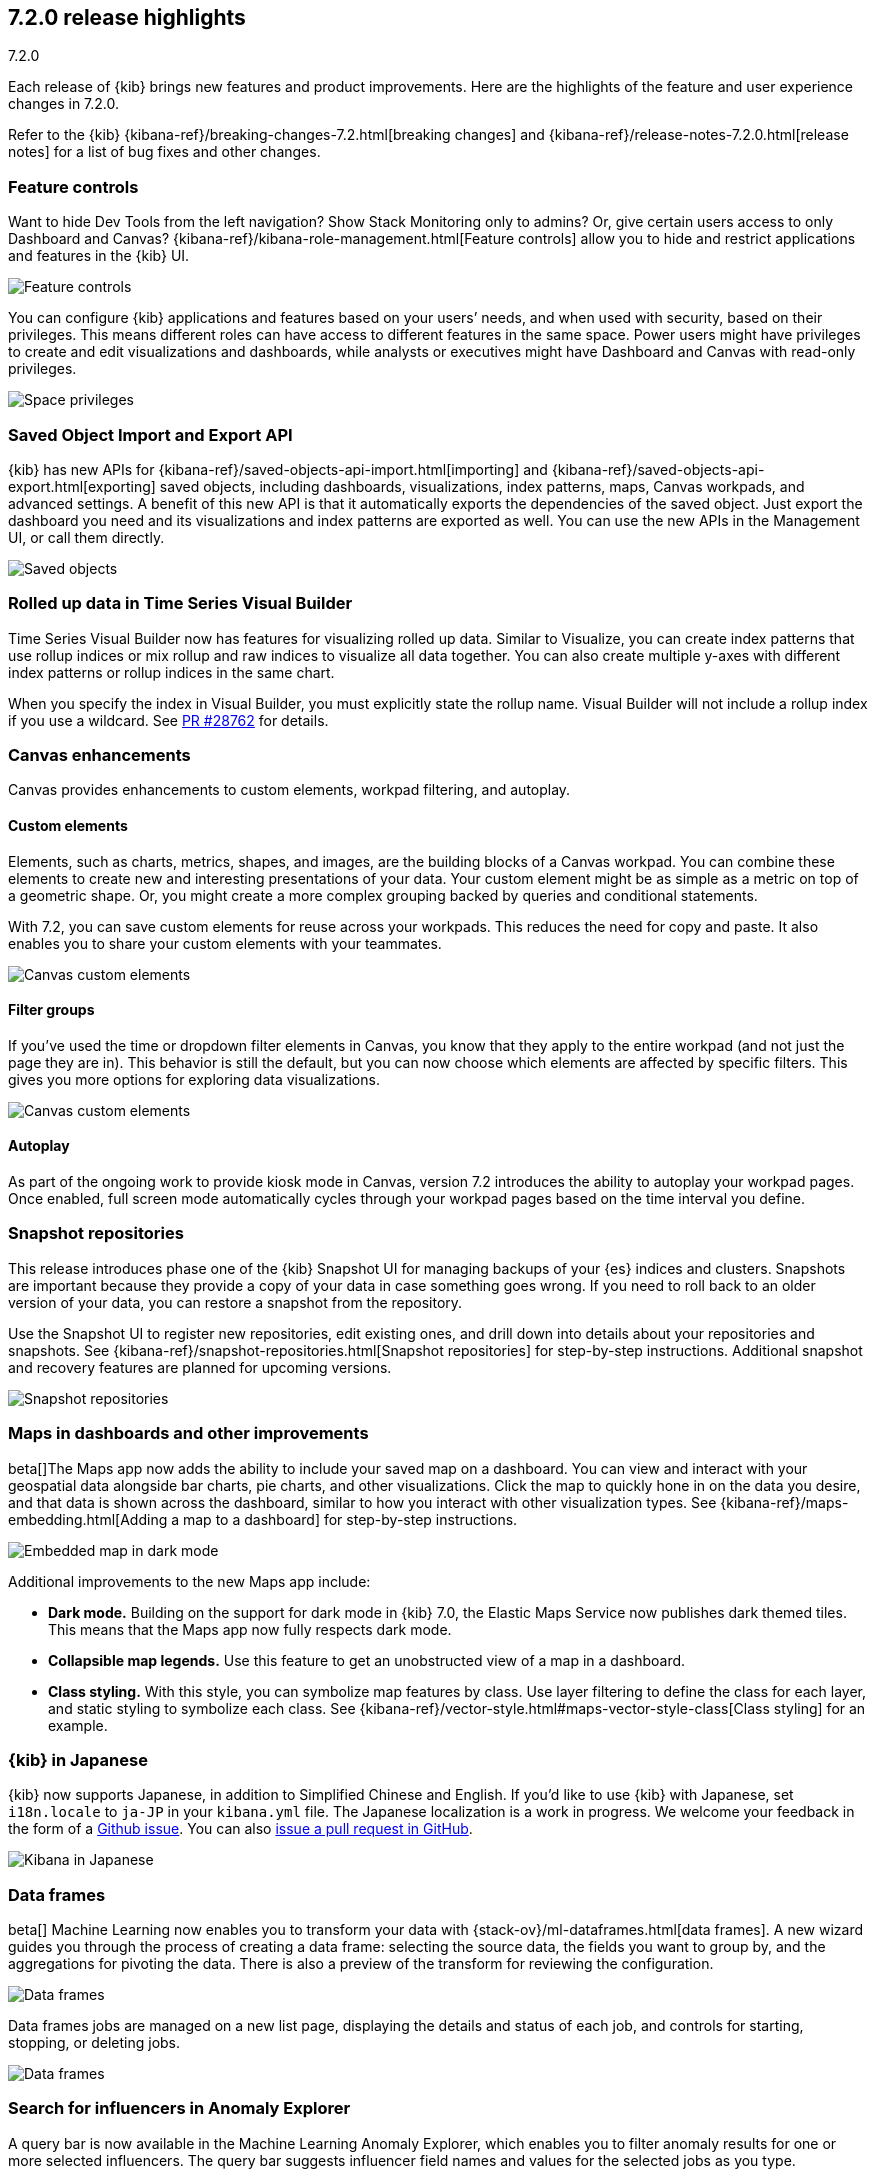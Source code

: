 [[release-highlights-7.2.0]]
== 7.2.0 release highlights
++++
<titleabbrev>7.2.0</titleabbrev>
++++

Each release of {kib} brings new features and product improvements. 
Here are the highlights of the feature and user experience changes in 7.2.0.

Refer to the {kib} {kibana-ref}/breaking-changes-7.2.html[breaking changes] and 
{kibana-ref}/release-notes-7.2.0.html[release notes]
for a list of bug fixes and other changes.

//NOTE: The notable-highlights tagged regions are re-used in the
//Installation and Upgrade Guide

// tag::notable-highlights[]


[float]
=== Feature controls

Want to hide Dev Tools from the left navigation? Show Stack Monitoring only to 
admins? Or, give certain users access to only Dashboard and Canvas? 
{kibana-ref}/kibana-role-management.html[Feature controls] allow you to hide and 
restrict applications and features in the {kib} UI.

[role="screenshot"]
image::release-notes/images/7.2-feature-controls.png[Feature controls]

You can configure {kib} applications and features based on your users’ needs, 
and when used with security, based on their privileges. This means different 
roles can have access to different features in the same space. Power users 
might have privileges to create and edit visualizations and dashboards, 
while analysts or executives might have Dashboard and Canvas with 
read-only privileges.

[role="screenshot"]
image::release-notes/images/7.2-space-privileges.png[Space privileges]

[float]
=== Saved Object Import and Export API

{kib} has new APIs for {kibana-ref}/saved-objects-api-import.html[importing] and 
{kibana-ref}/saved-objects-api-export.html[exporting] saved objects, including dashboards, 
visualizations, index patterns, maps, Canvas workpads, and advanced settings. 
A benefit of this new API is that it automatically exports the dependencies 
of the saved object. Just export the dashboard you need and its visualizations 
and index patterns are exported as well. You can use the new APIs in the Management UI, 
or call them directly.  

[role="screenshot"]
image::release-notes/images/7.2-saved-objects.png[Saved objects]

[float]
=== Rolled up data in Time Series Visual Builder 

Time Series Visual Builder now has features for visualizing rolled up data. Similar 
to Visualize, you can create index patterns that use rollup indices or mix rollup 
and raw indices to visualize all data together. You can also create multiple 
y-axes with different index patterns or rollup indices in the same chart. 

When you specify the index in Visual Builder, you must explicitly state the 
rollup name. Visual Builder will not include a rollup index if you use a wildcard. 
See https://github.com/elastic/kibana/pull/28762[PR #28762] 
for details.

[float]
=== Canvas enhancements 

Canvas provides enhancements to custom elements, workpad filtering, and autoplay.

[float]
==== Custom elements

Elements, such as charts, metrics, shapes, and images, are the building blocks 
of a Canvas workpad. You can combine these elements to create new and interesting 
presentations of your data. Your custom element might be as simple as a metric 
on top of a geometric shape. Or, you might create a more complex grouping backed 
by queries and conditional statements. 

With 7.2, you can save custom elements for reuse across your workpads. This 
reduces the need for copy and paste. It also enables you to share your custom 
elements with your teammates.

[role="screenshot"]
image::release-notes/images/7.2-canvas-custom-elements.png[Canvas custom elements]

[float]
==== Filter groups

If you’ve used the time or dropdown filter elements in Canvas, you know that 
they apply to the entire workpad (and not just the page they are in). This 
behavior is still the default, but you can now choose which elements are 
affected by specific filters.  This gives you more options for exploring data 
visualizations.

[role="screenshot"]
image::release-notes/images/7.2-canvas-filters.png[Canvas custom elements]

[float]
==== Autoplay

As part of the ongoing work to provide kiosk mode in Canvas, version 7.2 
introduces the ability to autoplay your workpad pages. Once enabled, full screen 
mode automatically cycles through your workpad pages based on the time interval 
you define.

[float]
=== Snapshot repositories

This release introduces phase one of the {kib} Snapshot UI for managing backups 
of your {es} indices and clusters. Snapshots are important because they provide 
a copy of your data in case something goes wrong. If you need to roll back to an 
older version of your data, you can restore a snapshot from the repository.  

Use the Snapshot UI to register new repositories, edit existing ones, and drill down into 
details about your repositories and snapshots. See {kibana-ref}/snapshot-repositories.html[Snapshot repositories]
for step-by-step instructions.  Additional snapshot and recovery features are 
planned for upcoming versions.

[role="screenshot"]
image::release-notes/images/7.2-snapshot-repositories.png[Snapshot repositories]

[float]
=== Maps in dashboards and other improvements 

beta[]The Maps app now adds the ability to include your saved map on a 
dashboard. You can view and interact with your geospatial data alongside 
bar charts, pie charts, and other visualizations. Click the map to 
quickly hone in on the data you desire, and that data is shown across the dashboard, 
similar to how you interact with other visualization types. See 
{kibana-ref}/maps-embedding.html[Adding a map to a dashboard] for step-by-step instructions.

[role="screenshot"]
image::release-notes/images/7.2-maps.png[Embedded map in dark mode]

Additional improvements to the new Maps app include:

* *Dark mode.* Building on the support for dark mode in {kib} 7.0, the 
Elastic Maps Service now publishes dark themed tiles. This means that the 
Maps app now fully respects dark mode.

* *Collapsible map legends.* Use this feature to get an unobstructed 
view of a map in a dashboard.  

* *Class styling.* With this style, you can symbolize map features by class. 
Use layer filtering to define the class for each layer, and static styling to symbolize each class.  
See {kibana-ref}/vector-style.html#maps-vector-style-class[Class styling] for an example.

[float]
=== {kib} in Japanese

{kib} now supports Japanese, in addition to Simplified Chinese and English. 
If you’d like to use {kib} with Japanese, set `i18n.locale` to `ja-JP` in your 
`kibana.yml` file.  The Japanese localization is a work in progress. 
We welcome your feedback in the form of a https://github.com/elastic/kibana/issues[Github issue]. 
You can also https://github.com/elastic/kibana/pulls[issue a pull request in GitHub].

[role="screenshot"]
image::release-notes/images/7.2-localization.jpg[Kibana in Japanese]


[float]
=== Data frames

beta[] Machine Learning now enables you to transform your data with
{stack-ov}/ml-dataframes.html[data frames]. A new wizard guides you through the
process of creating a data frame: selecting the source data, the fields you want
to group by, and the aggregations for pivoting the data. There is also a preview
of the transform for reviewing the configuration. 

[role="screenshot"]
image::release-notes/images/7.2-data-frames.png[Data frames]

Data frames jobs are managed on a new list page, displaying the details and 
status of each job, and controls for starting, stopping, or deleting jobs.

[role="screenshot"]
image::release-notes/images/7.2-data-frames-list-view.png[Data frames]

[float]
=== Search for influencers in Anomaly Explorer

A query bar is now available in the Machine Learning Anomaly Explorer, which 
enables you to filter anomaly results for one or more selected influencers. 
The query bar suggests influencer field names and values for the selected jobs 
as you type.

[float]
=== Simplified creation of {ml} jobs for sample and {metricbeat} data

If you use the {kib} sample data sets, there are now {ml} jobs for the
sample eCommerce orders and the sample web logs. These jobs demonstrate a
variety of ways that you can detect anomalous behavior in the sample data. You
can add the jobs when you {kibana-ref}/add-sample-data.html[load the sample data]
or use the supplied configuration when you are creating jobs in the Machine
Learning app.

Likewise, if you use the
{metricbeat-ref}/metricbeat-module-system.html[{metricbeat} system module] to
monitor your servers, there is a {ml} wizard that recognizes this type of data.
For example, with the supplied configuration you can detect unusual increases in
disk utilization:

[role="screenshot"]
image::release-notes/images/7.2-metricbeat-ml-modules.png[Embedded map in dark mode]

These wizards expedite the creation of pre-configured jobs, dashboards, searches,
and visualizations. For more information, see
{kibana-ref}/ml-jobs.html[Creating {ml} jobs].

[float]
=== Recent log entries alongside your monitoring data

You can now see your cluster's recent log entries within the *Stack Monitoring*
application:

[role="screenshot"]
image::release-notes/images/7.2-monitoring-logs.png["Monitoring recent {es} logs"]

See {kibana-ref}/elasticsearch-metrics.html[{es} monitoring metrics]. If you
want to see earlier log entries, you can follow a link to the
{kibana-ref}/xpack-logs.html[Logs UI] and continue your investigation there.

TIP: You must use {filebeat} to collect the logs.

//See {ref}/configuring-filebeat.html[Collecting {es} log data with {filebeat}].
// end::notable-highlights[]

[float]
=== Give us your feedback

Enjoy all the new features and functionality in {kib} 7.2. Play around with them 
locally or on the https://www.elastic.co/cloud/elasticsearch-service[Elasticsearch Service]
and reach out on the https://discuss.elastic.co/c/kibana[Kibana Discuss forum] 
if you have any questions or feedback. 

